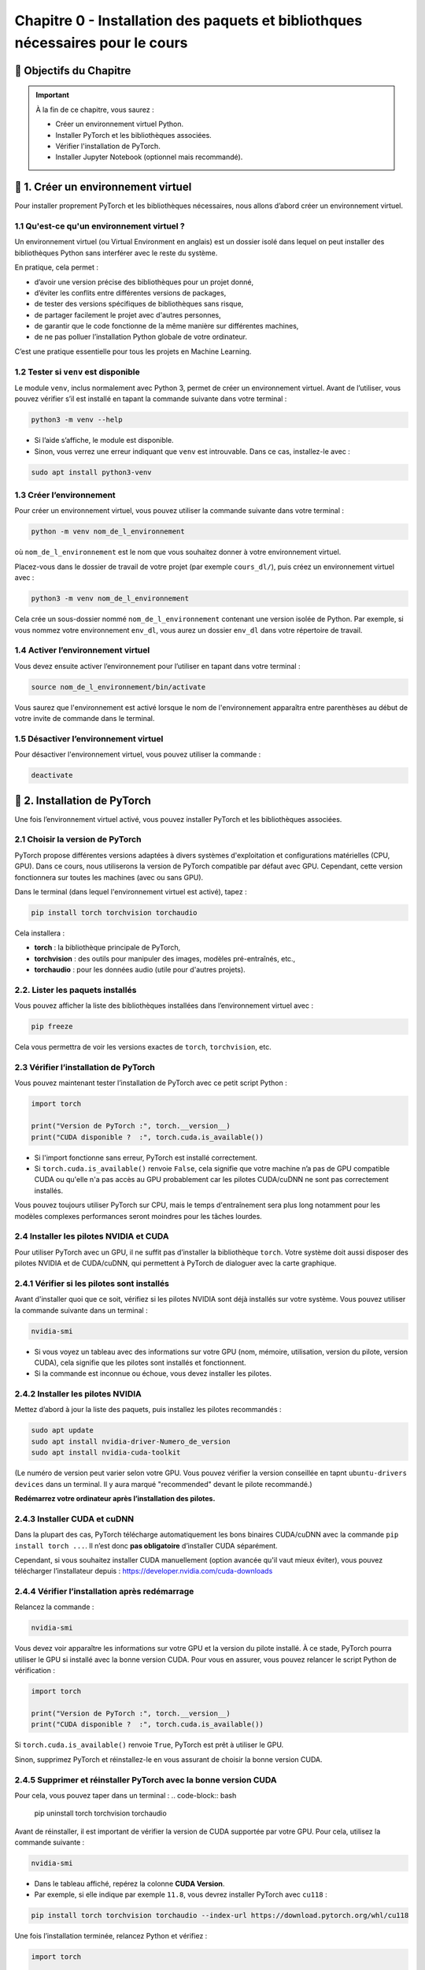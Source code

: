 
.. slide::

Chapitre 0 - Installation des paquets et bibliothques nécessaires pour le cours
================

🎯 Objectifs du Chapitre
----------------------


.. important::

   À la fin de ce chapitre, vous saurez : 
   
   - Créer un environnement virtuel Python.
   - Installer PyTorch et les bibliothèques associées.
   - Vérifier l'installation de PyTorch.
   - Installer Jupyter Notebook (optionnel mais recommandé).   

.. slide::

📖 1. Créer un environnement virtuel
----------------------
Pour installer proprement PyTorch et les bibliothèques nécessaires, nous allons d’abord créer un environnement virtuel. 


1.1 Qu'est-ce qu'un environnement virtuel ?
~~~~~~~~~~~~~~~~~~~~~~~~~~~~~~~

Un environnement virtuel (ou Virtual Environment en anglais) est un dossier isolé dans lequel on peut installer des bibliothèques Python sans interférer avec le reste du système.

En pratique, cela permet :

- d’avoir une version précise des bibliothèques pour un projet donné,
- d’éviter les conflits entre différentes versions de packages,
- de tester des versions spécifiques de bibliothèques sans risque,
- de partager facilement le projet avec d'autres personnes,
- de garantir que le code fonctionne de la même manière sur différentes machines,
- de ne pas polluer l’installation Python globale de votre ordinateur.

C’est une pratique essentielle pour tous les projets en Machine Learning.

.. slide::

1.2 Tester si ``venv`` est disponible
~~~~~~~~~~~~~~~~~~~~~~~~~~~~~~~

Le module ``venv``, inclus normalement avec Python 3, permet de créer un environnement virtuel. Avant de l’utiliser, vous pouvez vérifier s’il est installé en tapant la commande suivante dans votre terminal : 

.. code-block:: bash

   python3 -m venv --help

- Si l’aide s’affiche, le module est disponible.
- Sinon, vous verrez une erreur indiquant que ``venv`` est introuvable. Dans ce cas, installez-le avec :

.. code-block:: bash

   sudo apt install python3-venv

.. slide::

1.3 Créer l’environnement
~~~~~~~~~~~~~~~~~~~~~~~~~~~~~~~

Pour créer un environnement virtuel, vous pouvez utiliser la commande suivante dans votre terminal :

.. code-block:: bash

   python -m venv nom_de_l_environnement
où ``nom_de_l_environnement`` est le nom que vous souhaitez donner à votre environnement virtuel.

Placez-vous dans le dossier de travail de votre projet (par exemple ``cours_dl/``), puis créez un environnement virtuel avec :

.. code-block:: bash

   python3 -m venv nom_de_l_environnement

Cela crée un sous-dossier nommé ``nom_de_l_environnement`` contenant une version isolée de Python. Par exemple, si vous nommez votre environnement ``env_dl``, vous aurez un dossier ``env_dl`` dans votre répertoire de travail.

.. slide::

1.4 Activer l’environnement virtuel
~~~~~~~~~~~~~~~~~~~~~~~~~~~~~~~

Vous devez ensuite activer l’environnement pour l’utiliser en tapant dans votre terminal :

.. code-block:: bash
    
    source nom_de_l_environnement/bin/activate 

Vous saurez que l'environnement est activé lorsque le nom de l'environnement apparaîtra entre parenthèses au début de votre invite de commande dans le terminal.

.. slide::

1.5 Désactiver l’environnement virtuel
~~~~~~~~~~~~~~~~~~~~~~~~~~~~~~~

Pour désactiver l'environnement virtuel, vous pouvez utiliser la commande :

.. code-block:: bash

   deactivate


.. slide::

📖 2. Installation de PyTorch
----------------------

Une fois l’environnement virtuel activé, vous pouvez installer PyTorch et les bibliothèques associées. 


2.1 Choisir la version de PyTorch
~~~~~~~~~~~~~~~~~~~~~~~~~~~~~~~

PyTorch propose différentes versions adaptées à divers systèmes d'exploitation et configurations matérielles (CPU, GPU). Dans ce cours, nous utiliserons la version de PyTorch compatible par défaut avec GPU. Cependant, cette version fonctionnera sur toutes les machines (avec ou sans GPU).

Dans le terminal (dans lequel l'environnement virtuel est activé), tapez :

.. code-block:: bash

   pip install torch torchvision torchaudio

Cela installera :

- **torch** : la bibliothèque principale de PyTorch,
- **torchvision** : des outils pour manipuler des images, modèles pré-entraînés, etc.,
- **torchaudio** : pour les données audio (utile pour d'autres projets).

.. slide::
2.2. Lister les paquets installés
~~~~~~~~~~~~~~~~~~~~~~~~~~~~

Vous pouvez afficher la liste des bibliothèques installées dans l’environnement virtuel avec :

.. code-block:: bash

   pip freeze

Cela vous permettra de voir les versions exactes de ``torch``, ``torchvision``, etc.

.. slide::
2.3 Vérifier l’installation de PyTorch
~~~~~~~~~~~~~~~~~~~~~~~~~~~~~~~~~~

Vous pouvez maintenant tester l’installation de PyTorch avec ce petit script Python :

.. code-block:: python

   import torch

   print("Version de PyTorch :", torch.__version__)
   print("CUDA disponible ?  :", torch.cuda.is_available())

- Si l'import fonctionne sans erreur, PyTorch est installé correctement.
- Si ``torch.cuda.is_available()`` renvoie ``False``, cela signifie que votre machine n’a pas de GPU compatible CUDA ou qu'elle n'a pas accès au GPU probablement car les pilotes CUDA/cuDNN ne sont pas correctement installés.

Vous pouvez toujours utiliser PyTorch sur CPU, mais le temps d'entraînement sera plus long notamment pour les modèles complexes performances seront moindres pour les tâches lourdes.

.. slide::
2.4 Installer les pilotes NVIDIA et CUDA
~~~~~~~~~~~~~~~~~~~~~~~~~~~~~~~~~~

Pour utiliser PyTorch avec un GPU, il ne suffit pas d’installer la bibliothèque ``torch``.  
Votre système doit aussi disposer des pilotes NVIDIA et de CUDA/cuDNN, qui permettent à PyTorch de dialoguer avec la carte graphique.

2.4.1 Vérifier si les pilotes sont installés
~~~~~~~~~~~~~~~~~~~~~~~
Avant d'installer quoi que ce soit, vérifiez si les pilotes NVIDIA sont déjà installés sur votre système. Vous pouvez utiliser la commande suivante dans un terminal :

.. code-block:: bash

   nvidia-smi

- Si vous voyez un tableau avec des informations sur votre GPU (nom, mémoire, utilisation, version du pilote, version CUDA), cela signifie que les pilotes sont installés et fonctionnent.
- Si la commande est inconnue ou échoue, vous devez installer les pilotes.

.. slide::
2.4.2 Installer les pilotes NVIDIA 
~~~~~~~~~~~~~~~~~~~~~~~

Mettez d’abord à jour la liste des paquets, puis installez les pilotes recommandés :

.. code-block:: bash

   sudo apt update
   sudo apt install nvidia-driver-Numero_de_version
   sudo apt install nvidia-cuda-toolkit

(Le numéro de version peut varier selon votre GPU. Vous pouvez vérifier la version conseillée en tapnt ``ubuntu-drivers devices`` dans un terminal. Il y aura marqué "recommended" devant le pilote recommandé.)

**Redémarrez votre ordinateur après l’installation des pilotes.**

.. slide::
2.4.3 Installer CUDA et cuDNN
~~~~~~~~~~~~~~~~~~~~~~~

Dans la plupart des cas, PyTorch télécharge automatiquement les bons binaires CUDA/cuDNN avec la commande  ``pip install torch ...``.  
Il n’est donc **pas obligatoire** d’installer CUDA séparément.

Cependant, si vous souhaitez installer CUDA manuellement (option avancée qu'il vaut mieux éviter), vous pouvez télécharger l’installateur depuis :  
https://developer.nvidia.com/cuda-downloads

.. slide::
2.4.4 Vérifier l’installation après redémarrage
~~~~~~~~~~~~~~~~~~~~~~~~~~~~~~~~~~~~~~~~~

Relancez la commande :

.. code-block:: bash

   nvidia-smi

Vous devez voir apparaître les informations sur votre GPU et la version du pilote installé.  
À ce stade, PyTorch pourra utiliser le GPU si installé avec la bonne version CUDA. Pour vous en assurer, vous pouvez relancer le script Python de vérification :

.. code-block:: python

   import torch

   print("Version de PyTorch :", torch.__version__)
   print("CUDA disponible ?  :", torch.cuda.is_available())
Si ``torch.cuda.is_available()`` renvoie ``True``, PyTorch est prêt à utiliser le GPU.

Sinon, supprimez PyTorch et réinstallez-le en vous assurant de choisir la bonne version CUDA. 


.. slide::
2.4.5 Supprimer et réinstaller PyTorch avec la bonne version CUDA
~~~~~~~~~~~~~~~~~~~~~~~~~~~~~~~~~~~~~~~~~

Pour cela, vous pouvez taper dans un terminal :
.. code-block:: bash

   pip uninstall torch torchvision torchaudio

Avant de réinstaller, il est important de vérifier la version de CUDA supportée par votre GPU.  
Pour cela, utilisez la commande suivante :

.. code-block:: bash

   nvidia-smi

- Dans le tableau affiché, repérez la colonne **CUDA Version**.  
- Par exemple, si elle indique par exemple ``11.8``, vous devrez installer PyTorch avec ``cu118`` :

.. code-block:: bash

   pip install torch torchvision torchaudio --index-url https://download.pytorch.org/whl/cu118

Une fois l’installation terminée, relancez Python et vérifiez :

.. code-block:: python

   import torch

   print("Version de PyTorch :", torch.__version__)
   print("CUDA disponible ?  :", torch.cuda.is_available())
Si ``torch.cuda.is_available()`` renvoie ``True``, PyTorch est prêt à utiliser le GPU.


.. slide::
📖 3. Installer Jupyter Notebook (optionnel mais recommandé)
----------------------

Pour coder les TPs, vous pouvez utiliser VSCode ou Jupyter Notebook.  Jupyter Notebook est un environnement interactif très utilisé en Python, idéal pour le deep learning. Il permet d’exécuter du code par blocs, de visualiser les résultats immédiatement et de documenter le travail dans le même fichier.

Pour installer Jupyter, vous devrez d'abord vous assurer que l'environnement virtuel est activé, puis exécuter la commande suivante :

.. code-block:: bash

   pip install notebook

L’installation inclut ``notebook`` ainsi que tous les outils nécessaires pour exécuter des blocs Python.

.. slide::
3.1 Lancer Jupyter
~~~~~~~~~~~~~~~~~~~~~~~~~~~~~~~~~~~~~~~~~

Créer un dossier pour les notebooks, par exemple ``cours_dl/notebooks/``.
Ensuite, placez-vous dans ce dossier avec la commande `cd` :
.. code-block:: bash

   cd cours_dl/notebooks/  

Pour démarrer Jupyter Notebook dans le dossier courant, utilisez :

.. code-block:: bash

   jupyter notebook

- Un navigateur web s’ouvrira automatiquement avec l’interface de Jupyter illustrée par la figure ci-dessus.  
- Si le navigateur ne s’ouvre pas, copiez-collez l’URL affichée dans le terminal dans votre navigateur préféré.


.. center::
    .. image:: images/jupyter_workspace.png
        :alt: Espace de travail Jupyter

.. slide::
3.2 Créer un notebook
~~~~~~~~~~~~~~~~~~~~~~~~~~~~~~~~~~~~~~~~~

- Cliquez sur **New → Python 3** pour créer un nouveau notebook comme illustrée par la figure ci-dessus.  

.. center::
    .. image:: images/jupyter_new_file.png
        :alt: Créer un nouveau notebook Jupyter

- Chaque cellule de la figure ci-dessous peut contenir du code Python que vous pouvez exécuter avec `Shift + Enter`.  

.. center::
    .. image:: images/jupyter_home_page.png
        :alt: Un Jupyter Notebook vide

- Vous pouvez aussi ajouter des cellules Markdown pour documenter vos explications.

.. slide::
3.3 Vérification
~~~~~~~~~~~~~~~~~~~~~~~~~~~~~~~~~~~~~~~~~

Pour vérifier que Jupyter utilise bien votre virtualenv avec PyTorch installé, créez une cellule et tapez :

.. code-block:: python

   import torch
   print("Version de PyTorch :", torch.__version__)
   print("CUDA disponible ? :", torch.cuda.is_available())

Si tout est correct, vous devriez voir la version de PyTorch et l'état de CUDA s'afficher sans erreur.

.. center::
    .. image:: images/jupyter_test_ve.png
        :alt: Vérification de l'installation de PyTorch dans Jupyter 


.. slide::
3.4 Renommer le notebook
~~~~~~~~~~~~~~~~~~~~~~~~~~~~~~~~~~~~~~~~~
Pour renommer le notebook, cliquez sur le nom par défaut (généralement ``Untitled``) en haut à gauche, puis entrez un nouveau nom, par exemple ``test_installation.ipynb``.
Cela vous permettra de garder une trace de vos notebooks et de les organiser facilement.
.. center::
    .. image:: images/jupyter_rename.png
        :alt: Renommer le notebook Jupyter

.. center::
    .. image:: images/jupyter_after_rename.png
        :alt: Après renommage du notebook Jupyter

.. slide::
📖 4. Documentation utile
----------------------

Pour approfondir vos connaissances et trouver des réponses rapides, voici quelques ressources fiables et pertinentes pour ce cours :

4.1 PyTorch
~~~~~~~~~~~~~~~~~~~~~~~~~~~~~~~~~~~~~~~~~

- Documentation officielle : `https://pytorch.org/docs/stable/index.html <https://pytorch.org/docs/stable/index.html>`_
- Tutoriels PyTorch : `https://pytorch.org/tutorials/ <https://pytorch.org/tutorials/>`_
- Guide “Get Started” avec CUDA : `https://pytorch.org/get-started/locally/ <https://pytorch.org/get-started/locally/>`_ 

4.2 Python
~~~~~~~~~~~~~~~~~~~~~~~~~~~~~~~~~~~~~~~~~

- AOP Python : `https://cgaspard3333.github.io/intro-python/ <https://cgaspard3333.github.io/intro-python/>`_
- Documentation Python : `https://docs.python.org/3/ <https://docs.python.org/3/>`_


4.3 Jupyter Notebook
~~~~~~~~~~~~~~~~~~~~~~~~~~~~~~~~~~~~~~~~~

- Documentation Jupyter : `https://jupyter.org/documentation <https://jupyter.org/documentation>`_
- Tutoriel Jupyter Notebook : 

`https://jupyter-notebook.readthedocs.io/en/stable/examples/Notebook/Notebook%20Basics.html <https://jupyter-notebook.readthedocs.io/en/stable/examples/Notebook/Notebook%20Basics.html>`_

- Commandes utiles et raccourcis : 

`https://jupyter-notebook.readthedocs.io/en/stable/examples/Notebook/Notebook%20Basics.html#keyboard-shortcuts <https://jupyter-notebook.readthedocs.io/en/stable/examples/Notebook/Notebook%20Basics.html#keyboard-shortcuts>`_

4.4 CUDA / NVIDIA
~~~~~~~~~~~~~~~~~~~~~~~~~~~~~~~~~~~~~~~~~

- Vérification des pilotes et CUDA : `https://developer.nvidia.com/cuda-toolkit <https://developer.nvidia.com/cuda-toolkit>`_
- Informations sur les GPU NVIDIA : `https://developer.nvidia.com/cuda-gpus <https://developer.nvidia.com/cuda-gpus>`_
- Guide d'installation de CUDA : `https://docs.nvidia.com/cuda/cuda-installation-guide-linux/index.html <https://docs.nvidia.com/cuda/cuda-installation-guide-linux/index.html>`_

4.5 Communauté et forums
~~~~~~~~~~~~~~~~~~~~~~~~~~~~~~~~~~~~~~~~~

- Stack Overflow (tag ``python``) : `https://stackoverflow.com/questions/tagged/python <https://stackoverflow.com/questions/tagged/python>`_
- PyTorch Forums : `https://discuss.pytorch.org/ <https://discuss.pytorch.org/>`_

Ces liens vous permettront de consulter des exemples, de comprendre les erreurs et de rester à jour sur les dernières fonctionnalités.

